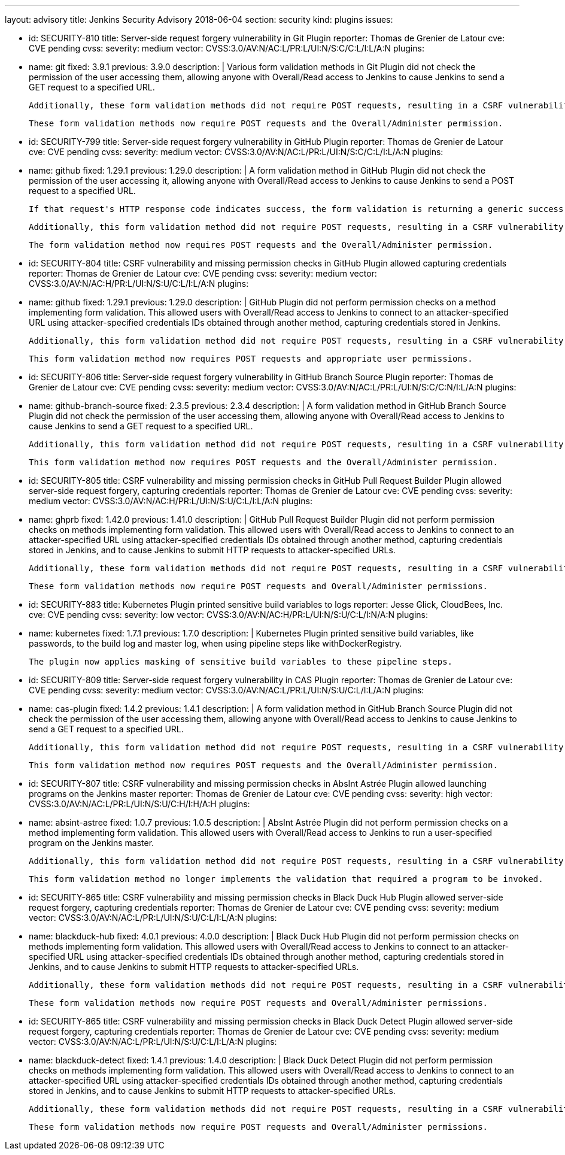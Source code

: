 ---
layout: advisory
title: Jenkins Security Advisory 2018-06-04
section: security
kind: plugins
issues:

- id: SECURITY-810
  title: Server-side request forgery vulnerability in Git Plugin
  reporter: Thomas de Grenier de Latour
  cve: CVE pending
  cvss:
    severity: medium
    vector: CVSS:3.0/AV:N/AC:L/PR:L/UI:N/S:C/C:L/I:L/A:N
  plugins:
    - name: git
      fixed: 3.9.1
      previous: 3.9.0
  description: |
    Various form validation methods in Git Plugin did not check the permission of the user accessing them, allowing anyone with Overall/Read access to Jenkins to cause Jenkins to send a GET request to a specified URL.

    Additionally, these form validation methods did not require POST requests, resulting in a CSRF vulnerability.

    These form validation methods now require POST requests and the Overall/Administer permission.


- id: SECURITY-799
  title: Server-side request forgery vulnerability in GitHub Plugin
  reporter: Thomas de Grenier de Latour
  cve: CVE pending
  cvss:
    severity: medium
    vector: CVSS:3.0/AV:N/AC:L/PR:L/UI:N/S:C/C:L/I:L/A:N
  plugins:
    - name: github
      fixed: 1.29.1
      previous: 1.29.0
  description: |
    A form validation method in GitHub Plugin did not check the permission of the user accessing it, allowing anyone with Overall/Read access to Jenkins to cause Jenkins to send a POST request to a specified URL.

    If that request's HTTP response code indicates success, the form validation is returning a generic success message, otherwise the HTTP status code is returned.

    Additionally, this form validation method did not require POST requests, resulting in a CSRF vulnerability.

    The form validation method now requires POST requests and the Overall/Administer permission.


- id: SECURITY-804
  title: CSRF vulnerability and missing permission checks in GitHub Plugin allowed capturing credentials
  reporter: Thomas de Grenier de Latour
  cve: CVE pending
  cvss:
    severity: medium
    vector: CVSS:3.0/AV:N/AC:H/PR:L/UI:N/S:U/C:L/I:L/A:N
  plugins:
    - name: github
      fixed: 1.29.1
      previous: 1.29.0
  description: |
    GitHub Plugin did not perform permission checks on a method implementing form validation.
    This allowed users with Overall/Read access to Jenkins to connect to an attacker-specified URL using attacker-specified credentials IDs obtained through another method, capturing credentials stored in Jenkins.

    Additionally, this form validation method did not require POST requests, resulting in a CSRF vulnerability.

    This form validation method now requires POST requests and appropriate user permissions.


- id: SECURITY-806
  title: Server-side request forgery vulnerability in GitHub Branch Source Plugin
  reporter: Thomas de Grenier de Latour
  cve: CVE pending
  cvss:
    severity: medium
    vector: CVSS:3.0/AV:N/AC:L/PR:L/UI:N/S:C/C:N/I:L/A:N
  plugins:
    - name: github-branch-source
      fixed: 2.3.5
      previous: 2.3.4
  description: |
    A form validation method in GitHub Branch Source Plugin did not check the permission of the user accessing them, allowing anyone with Overall/Read access to Jenkins to cause Jenkins to send a GET request to a specified URL.

    Additionally, this form validation method did not require POST requests, resulting in a CSRF vulnerability.

    This form validation method now requires POST requests and the Overall/Administer permission.


- id: SECURITY-805
  title: CSRF vulnerability and missing permission checks in GitHub Pull Request Builder Plugin allowed server-side request forgery, capturing credentials
  reporter: Thomas de Grenier de Latour
  cve: CVE pending
  cvss:
    severity: medium
    vector: CVSS:3.0/AV:N/AC:H/PR:L/UI:N/S:U/C:L/I:L/A:N
  plugins:
    - name: ghprb
      fixed: 1.42.0
      previous: 1.41.0
  description: |
    GitHub Pull Request Builder Plugin did not perform permission checks on methods implementing form validation.
    This allowed users with Overall/Read access to Jenkins to connect to an attacker-specified URL using attacker-specified credentials IDs obtained through another method, capturing credentials stored in Jenkins, and to cause Jenkins to submit HTTP requests to attacker-specified URLs.

    Additionally, these form validation methods did not require POST requests, resulting in a CSRF vulnerability.

    These form validation methods now require POST requests and Overall/Administer permissions.


- id: SECURITY-883
  title: Kubernetes Plugin printed sensitive build variables to logs
  reporter: Jesse Glick, CloudBees, Inc.
  cve: CVE pending
  cvss:
    severity: low
    vector: CVSS:3.0/AV:N/AC:H/PR:L/UI:N/S:U/C:L/I:N/A:N
  plugins:
    - name: kubernetes
      fixed: 1.7.1
      previous: 1.7.0
  description: |
    Kubernetes Plugin printed sensitive build variables, like passwords, to the build log and master log, when using pipeline steps like +withDockerRegistry+.

    The plugin now applies masking of sensitive build variables to these pipeline steps.


- id: SECURITY-809
  title: Server-side request forgery vulnerability in CAS Plugin
  reporter: Thomas de Grenier de Latour
  cve: CVE pending
  cvss:
    severity: medium
    vector: CVSS:3.0/AV:N/AC:L/PR:L/UI:N/S:U/C:L/I:L/A:N
  plugins:
    - name: cas-plugin
      fixed: 1.4.2
      previous: 1.4.1
  description: |
    A form validation method in GitHub Branch Source Plugin did not check the permission of the user accessing them, allowing anyone with Overall/Read access to Jenkins to cause Jenkins to send a GET request to a specified URL.

    Additionally, this form validation method did not require POST requests, resulting in a CSRF vulnerability.

    This form validation method now requires POST requests and the Overall/Administer permission.



- id: SECURITY-807
  title: CSRF vulnerability and missing permission checks in AbsInt Astrée Plugin allowed launching programs on the Jenkins master
  reporter: Thomas de Grenier de Latour
  cve: CVE pending
  cvss:
    severity: high
    vector: CVSS:3.0/AV:N/AC:L/PR:L/UI:N/S:U/C:H/I:H/A:H
  plugins:
    - name: absint-astree
      fixed: 1.0.7
      previous: 1.0.5
  description: |
    AbsInt Astrée Plugin did not perform permission checks on a method implementing form validation.
    This allowed users with Overall/Read access to Jenkins to run a user-specified program on the Jenkins master.

    Additionally, this form validation method did not require POST requests, resulting in a CSRF vulnerability.

    This form validation method no longer implements the validation that required a program to be invoked.


- id: SECURITY-865
  title: CSRF vulnerability and missing permission checks in Black Duck Hub Plugin allowed server-side request forgery, capturing credentials
  reporter: Thomas de Grenier de Latour
  cve: CVE pending
  cvss:
    severity: medium
    vector: CVSS:3.0/AV:N/AC:L/PR:L/UI:N/S:U/C:L/I:L/A:N
  plugins:
    - name: blackduck-hub
      fixed: 4.0.1
      previous: 4.0.0
  description: |
    Black Duck Hub Plugin did not perform permission checks on methods implementing form validation.
    This allowed users with Overall/Read access to Jenkins to connect to an attacker-specified URL using attacker-specified credentials IDs obtained through another method, capturing credentials stored in Jenkins, and to cause Jenkins to submit HTTP requests to attacker-specified URLs.

    Additionally, these form validation methods did not require POST requests, resulting in a CSRF vulnerability.

    These form validation methods now require POST requests and Overall/Administer permissions.


- id: SECURITY-865
  title: CSRF vulnerability and missing permission checks in Black Duck Detect Plugin allowed server-side request forgery, capturing credentials
  reporter: Thomas de Grenier de Latour
  cve: CVE pending
  cvss:
    severity: medium
    vector: CVSS:3.0/AV:N/AC:L/PR:L/UI:N/S:U/C:L/I:L/A:N
  plugins:
    - name: blackduck-detect
      fixed: 1.4.1
      previous: 1.4.0
  description: |
    Black Duck Detect Plugin did not perform permission checks on methods implementing form validation.
    This allowed users with Overall/Read access to Jenkins to connect to an attacker-specified URL using attacker-specified credentials IDs obtained through another method, capturing credentials stored in Jenkins, and to cause Jenkins to submit HTTP requests to attacker-specified URLs.

    Additionally, these form validation methods did not require POST requests, resulting in a CSRF vulnerability.

    These form validation methods now require POST requests and Overall/Administer permissions.
